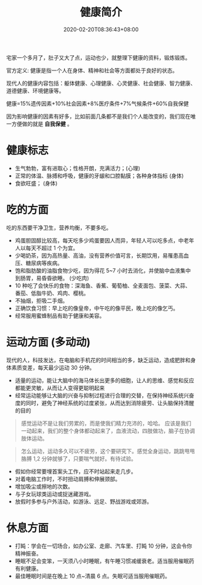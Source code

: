 #+TITLE: 健康简介
#+DESCRIPTION: 健康简介
#+TAGS[]: 健康
#+CATEGORIES[]: 生活
#+URL: /post/health
#+DATE: 2020-02-20T08:36:43+08:00

宅家一个多月了，肚子又大了点，运动也少，就整理下健康的资料，锻炼锻炼。

# more

官方定义:
健康是指一个人在身体、精神和社会等方面都处于良好的状态。
#+begin_export type
#+end_export
现代人的健康内容包括：躯体健康、心理健康、心灵健康、社会健康、智力健康、道德健康、环境健康等。
#+begin_export type
#+end_export
健康=15%遗传因素+10%社会因素+8%医疗条件+7%气候条件+60%自我保健
   
因为影响健康的因素有好多，比如前面几条都不是我们个人能改变的，我们现在唯一方便做的就是 *自我保健* 。

* 健康标志
  - 生气勃勃，富有进取心；性格开朗，充满活力；(心理)
  - 正常的体温、脉搏和呼吸，健康的牙龈和口腔黏膜；各种身体指标  (身体)
  - 食欲旺盛； (身体)
* 吃的方面
  吃的东西要干净卫生，营养均衡，不要多吃。 
  
  - 鸡蛋胆固醇比较高，每天吃多少鸡蛋要因人而异，年轻人可以吃多点，中老年人以每天不超过 1 个为宜。
  - 少喝奶茶，因为高热量、高油，没有营养价值可言，长期饮用，易罹患高血压、糖尿病等疾病。
  - 饱和脂肪酸的油脂食物少吃，因为得花 5~7 小时去消化，并使脑中血液集中到肠胃，易昏昏欲睡。 (少吃肉)
  - 10 种吃了会快乐的食物：深海鱼、香蕉、葡萄柚、全麦面包、菠菜、大蒜、番茄、低脂牛奶、鸡肉、樱桃。
  - 不抽烟，拒吸二手烟。
  - 正确饮食习惯：早上吃的像皇帝，中午吃的像平民，晚上吃的像乞丐。
  - 经常服用蜜蜂制品有助于健康和美容。
* 运动方面 (多动动)
  现代的人，科技发达，在电脑和手机花的时间相当的多，缺乏运动，造成肥胖和身体素质变差，每天最少运动 30 分钟。

  - 适量的运动，能让大脑中的海马体长出更多的细胞，让人的思维、感觉和反应都能更灵敏，从而让人变得更聪明起来
  - 经常运动能够让大脑的兴奋与抑制过程进行合理的交替，在保持神经系统兴奋度的同时，避免了神经系统的过度紧张，从而达到消除疲劳、让头脑保持清醒的目的
  
 #+begin_quote
 感觉运动不是让我们劳累的，而是使我们精力充沛的，哈哈。
 应该是我们一动起来，我们的整个身体都动起来了，血液流动，四肢做功，脑子在协调肢体运动。
 #+end_quote
 
 #+begin_quote
 怎么运动，运动多久可以不疲劳，这个要研究下。感觉全身运动，跳跳甩甩胳膊 1,2 分钟就够了，只要喘气就好。有待试验。
 #+end_quote
 
 - 假如你经常要埋首案头工作，应不时站起来走几步。
 - 对着电脑工作时，不时扭动肩膊和伸展颈部。
 - 增加吸尘或擦地的次数。
 - 与子女玩球类运动或捉迷藏游戏。
 - 放假时多参与户外活动，如游泳、远足、野战游戏或郊游。
* 休息方面
  - 打盹：学会在一切场合，如办公室、走廊、汽车里、打盹 10 分钟，这会令你精神振奋。
  - 睡眠不足会变笨，一天须八小时睡眠，有午睡习惯减缓衰老。适当服用催眠药有利健康。
  - 最佳睡眠时间是在晚上 10 点~清晨 6 点。失眠可适当服用催眠药。

